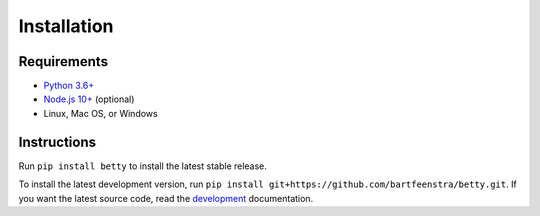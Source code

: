 Installation
============

Requirements
------------
* `Python 3.6+ <https://www.python.org/>`_
* `Node.js 10+ <https://nodejs.org/>`_ (optional)
* Linux, Mac OS, or Windows

Instructions
------------
Run ``pip install betty`` to install the latest stable release.

To install the latest development version, run ``pip install git+https://github.com/bartfeenstra/betty.git``. If you
want the latest source code, read the `development <#development>`_ documentation.
